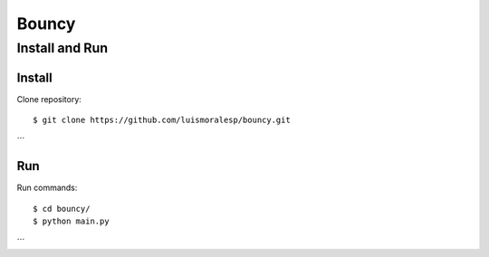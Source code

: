 =======
Bouncy
=======


Install and Run
===============

Install
-------


Clone repository::

    $ git clone https://github.com/luismoralesp/bouncy.git

´´´


Run
---


Run commands::

    $ cd bouncy/
    $ python main.py

´´´


